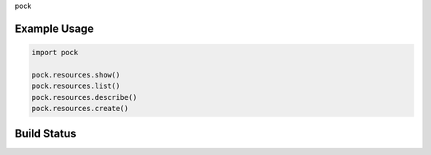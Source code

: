 pock

Example Usage
=============

.. code:: python

    import pock

    pock.resources.show()
    pock.resources.list()
    pock.resources.describe()
    pock.resources.create()

Build Status
============
.. image:: https://travis-ci.org/mechaxl/pock.svg
    :target: https://travis-ci.org/mechaxl/pock
